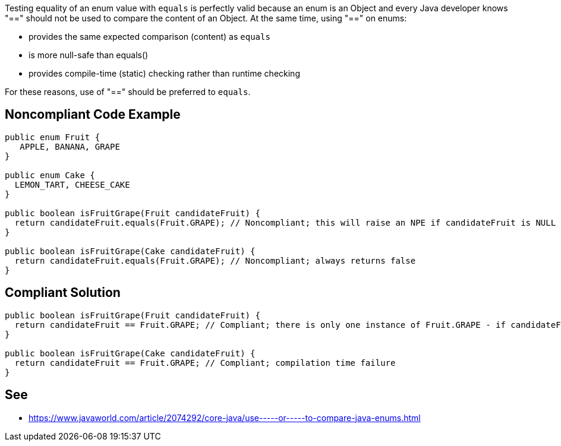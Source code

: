 Testing equality of an enum value with ``++equals++`` is perfectly valid because an enum is an Object and every Java developer knows "==" should not be used to compare the content of an Object. At the same time, using "==" on enums:

* provides the same expected comparison (content) as ``++equals++``
* is more null-safe than equals()
* provides compile-time (static) checking rather than runtime checking

For these reasons, use of "==" should be preferred to ``++equals++``.


== Noncompliant Code Example

----
public enum Fruit {
   APPLE, BANANA, GRAPE
}

public enum Cake {
  LEMON_TART, CHEESE_CAKE
}

public boolean isFruitGrape(Fruit candidateFruit) {
  return candidateFruit.equals(Fruit.GRAPE); // Noncompliant; this will raise an NPE if candidateFruit is NULL
}

public boolean isFruitGrape(Cake candidateFruit) {
  return candidateFruit.equals(Fruit.GRAPE); // Noncompliant; always returns false
}

----


== Compliant Solution

----
public boolean isFruitGrape(Fruit candidateFruit) {
  return candidateFruit == Fruit.GRAPE; // Compliant; there is only one instance of Fruit.GRAPE - if candidateFruit is a GRAPE it will have the same reference as Fruit.GRAPE
}

public boolean isFruitGrape(Cake candidateFruit) {
  return candidateFruit == Fruit.GRAPE; // Compliant; compilation time failure
}
----


== See

* https://www.javaworld.com/article/2074292/core-java/use-----or-----to-compare-java-enums.html[Use == (or !=) to Compare Java Enums]


